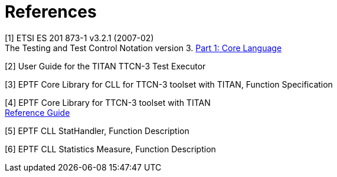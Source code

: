 = References

[[_1]]
[1] ETSI ES 201 873-1 v3.2.1 (2007-02) +
The Testing and Test Control Notation version 3. http://www.etsi.org/deliver/etsi_es/201800_201899/20187301/03.02.01_60/es_20187301v030201p.pdf[Part 1: Core Language]

[[_2]]
[2] User Guide for the TITAN TTCN-3 Test Executor

[[_3]]
[3] EPTF Core Library for CLL for TTCN-3 toolset with TITAN, Function Specification

[[_4]]
[4] EPTF Core Library for TTCN-3 toolset with TITAN +
http://ttcn.ericsson.se/TCC_Releases/Libraries/EPTF_Core_Library_CNL113512/doc/apidoc/html/index.html[Reference Guide]

[[_5]]
[5] EPTF CLL StatHandler, Function Description

[[_6]]
[6] EPTF CLL Statistics Measure, Function Description

